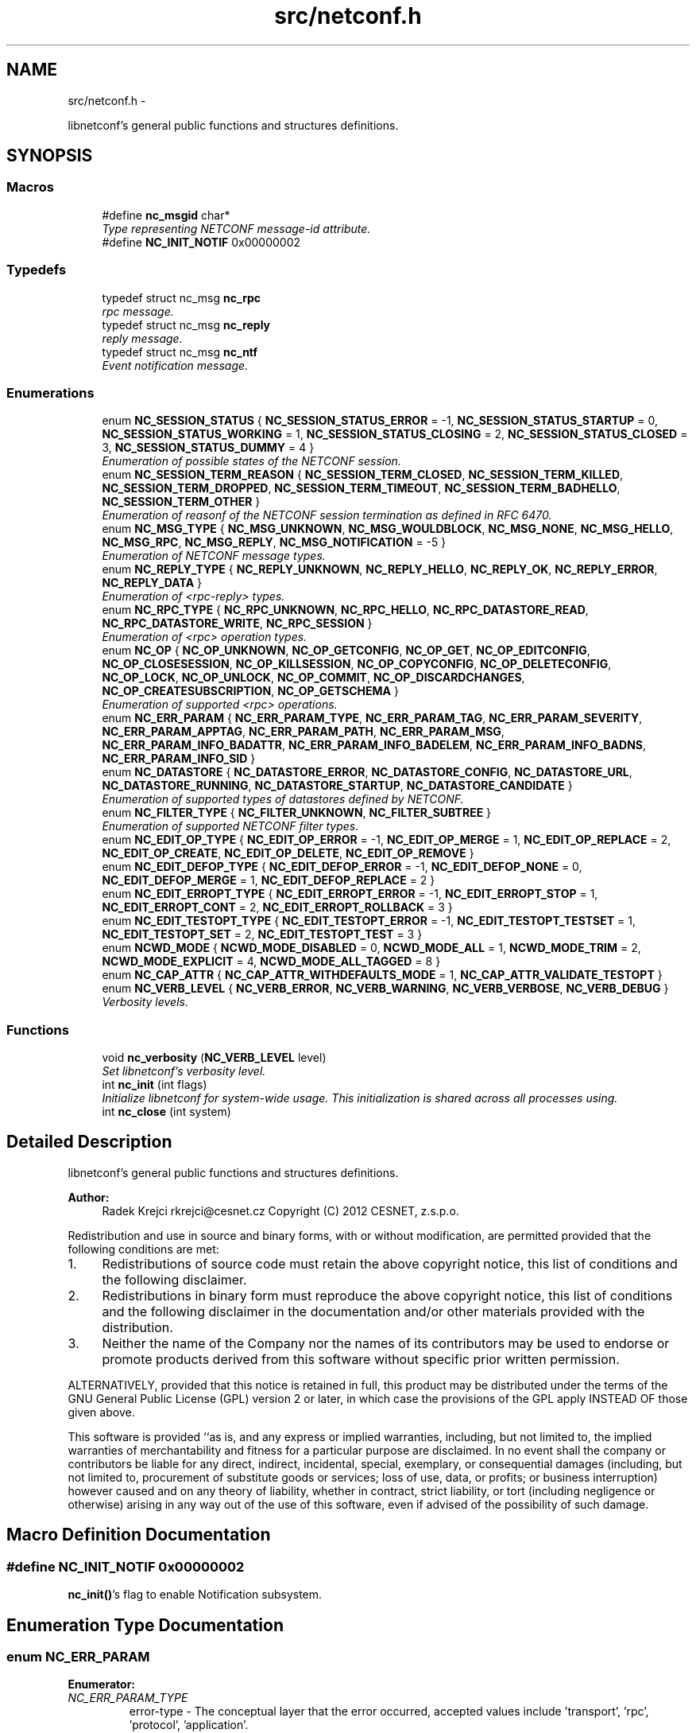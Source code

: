.TH "src/netconf.h" 3 "Tue Dec 18 2012" "Version 0.3.0" "libnetconf" \" -*- nroff -*-
.ad l
.nh
.SH NAME
src/netconf.h \- 
.PP
libnetconf's general public functions and structures definitions\&.  

.SH SYNOPSIS
.br
.PP
.SS "Macros"

.in +1c
.ti -1c
.RI "#define \fBnc_msgid\fP   char*"
.br
.RI "\fIType representing NETCONF message-id attribute\&. \fP"
.ti -1c
.RI "#define \fBNC_INIT_NOTIF\fP   0x00000002"
.br
.in -1c
.SS "Typedefs"

.in +1c
.ti -1c
.RI "typedef struct nc_msg \fBnc_rpc\fP"
.br
.RI "\fIrpc message\&. \fP"
.ti -1c
.RI "typedef struct nc_msg \fBnc_reply\fP"
.br
.RI "\fIreply message\&. \fP"
.ti -1c
.RI "typedef struct nc_msg \fBnc_ntf\fP"
.br
.RI "\fIEvent notification message\&. \fP"
.in -1c
.SS "Enumerations"

.in +1c
.ti -1c
.RI "enum \fBNC_SESSION_STATUS\fP { \fBNC_SESSION_STATUS_ERROR\fP =  -1, \fBNC_SESSION_STATUS_STARTUP\fP =  0, \fBNC_SESSION_STATUS_WORKING\fP =  1, \fBNC_SESSION_STATUS_CLOSING\fP =  2, \fBNC_SESSION_STATUS_CLOSED\fP =  3, \fBNC_SESSION_STATUS_DUMMY\fP =  4 }"
.br
.RI "\fIEnumeration of possible states of the NETCONF session\&. \fP"
.ti -1c
.RI "enum \fBNC_SESSION_TERM_REASON\fP { \fBNC_SESSION_TERM_CLOSED\fP, \fBNC_SESSION_TERM_KILLED\fP, \fBNC_SESSION_TERM_DROPPED\fP, \fBNC_SESSION_TERM_TIMEOUT\fP, \fBNC_SESSION_TERM_BADHELLO\fP, \fBNC_SESSION_TERM_OTHER\fP }"
.br
.RI "\fIEnumeration of reasonf of the NETCONF session termination as defined in RFC 6470\&. \fP"
.ti -1c
.RI "enum \fBNC_MSG_TYPE\fP { \fBNC_MSG_UNKNOWN\fP, \fBNC_MSG_WOULDBLOCK\fP, \fBNC_MSG_NONE\fP, \fBNC_MSG_HELLO\fP, \fBNC_MSG_RPC\fP, \fBNC_MSG_REPLY\fP, \fBNC_MSG_NOTIFICATION\fP =  -5 }"
.br
.RI "\fIEnumeration of NETCONF message types\&. \fP"
.ti -1c
.RI "enum \fBNC_REPLY_TYPE\fP { \fBNC_REPLY_UNKNOWN\fP, \fBNC_REPLY_HELLO\fP, \fBNC_REPLY_OK\fP, \fBNC_REPLY_ERROR\fP, \fBNC_REPLY_DATA\fP }"
.br
.RI "\fIEnumeration of <rpc-reply> types\&. \fP"
.ti -1c
.RI "enum \fBNC_RPC_TYPE\fP { \fBNC_RPC_UNKNOWN\fP, \fBNC_RPC_HELLO\fP, \fBNC_RPC_DATASTORE_READ\fP, \fBNC_RPC_DATASTORE_WRITE\fP, \fBNC_RPC_SESSION\fP }"
.br
.RI "\fIEnumeration of <rpc> operation types\&. \fP"
.ti -1c
.RI "enum \fBNC_OP\fP { \fBNC_OP_UNKNOWN\fP, \fBNC_OP_GETCONFIG\fP, \fBNC_OP_GET\fP, \fBNC_OP_EDITCONFIG\fP, \fBNC_OP_CLOSESESSION\fP, \fBNC_OP_KILLSESSION\fP, \fBNC_OP_COPYCONFIG\fP, \fBNC_OP_DELETECONFIG\fP, \fBNC_OP_LOCK\fP, \fBNC_OP_UNLOCK\fP, \fBNC_OP_COMMIT\fP, \fBNC_OP_DISCARDCHANGES\fP, \fBNC_OP_CREATESUBSCRIPTION\fP, \fBNC_OP_GETSCHEMA\fP }"
.br
.RI "\fIEnumeration of supported <rpc> operations\&. \fP"
.ti -1c
.RI "enum \fBNC_ERR_PARAM\fP { \fBNC_ERR_PARAM_TYPE\fP, \fBNC_ERR_PARAM_TAG\fP, \fBNC_ERR_PARAM_SEVERITY\fP, \fBNC_ERR_PARAM_APPTAG\fP, \fBNC_ERR_PARAM_PATH\fP, \fBNC_ERR_PARAM_MSG\fP, \fBNC_ERR_PARAM_INFO_BADATTR\fP, \fBNC_ERR_PARAM_INFO_BADELEM\fP, \fBNC_ERR_PARAM_INFO_BADNS\fP, \fBNC_ERR_PARAM_INFO_SID\fP }"
.br
.ti -1c
.RI "enum \fBNC_DATASTORE\fP { \fBNC_DATASTORE_ERROR\fP, \fBNC_DATASTORE_CONFIG\fP, \fBNC_DATASTORE_URL\fP, \fBNC_DATASTORE_RUNNING\fP, \fBNC_DATASTORE_STARTUP\fP, \fBNC_DATASTORE_CANDIDATE\fP }"
.br
.RI "\fIEnumeration of supported types of datastores defined by NETCONF\&. \fP"
.ti -1c
.RI "enum \fBNC_FILTER_TYPE\fP { \fBNC_FILTER_UNKNOWN\fP, \fBNC_FILTER_SUBTREE\fP }"
.br
.RI "\fIEnumeration of supported NETCONF filter types\&. \fP"
.ti -1c
.RI "enum \fBNC_EDIT_OP_TYPE\fP { \fBNC_EDIT_OP_ERROR\fP =  -1, \fBNC_EDIT_OP_MERGE\fP =  1, \fBNC_EDIT_OP_REPLACE\fP =  2, \fBNC_EDIT_OP_CREATE\fP, \fBNC_EDIT_OP_DELETE\fP, \fBNC_EDIT_OP_REMOVE\fP }"
.br
.ti -1c
.RI "enum \fBNC_EDIT_DEFOP_TYPE\fP { \fBNC_EDIT_DEFOP_ERROR\fP =  -1, \fBNC_EDIT_DEFOP_NONE\fP =  0, \fBNC_EDIT_DEFOP_MERGE\fP =  1, \fBNC_EDIT_DEFOP_REPLACE\fP =  2 }"
.br
.ti -1c
.RI "enum \fBNC_EDIT_ERROPT_TYPE\fP { \fBNC_EDIT_ERROPT_ERROR\fP =  -1, \fBNC_EDIT_ERROPT_STOP\fP =  1, \fBNC_EDIT_ERROPT_CONT\fP =  2, \fBNC_EDIT_ERROPT_ROLLBACK\fP =  3 }"
.br
.ti -1c
.RI "enum \fBNC_EDIT_TESTOPT_TYPE\fP { \fBNC_EDIT_TESTOPT_ERROR\fP =  -1, \fBNC_EDIT_TESTOPT_TESTSET\fP =  1, \fBNC_EDIT_TESTOPT_SET\fP =  2, \fBNC_EDIT_TESTOPT_TEST\fP =  3 }"
.br
.ti -1c
.RI "enum \fBNCWD_MODE\fP { \fBNCWD_MODE_DISABLED\fP =  0, \fBNCWD_MODE_ALL\fP =  1, \fBNCWD_MODE_TRIM\fP =  2, \fBNCWD_MODE_EXPLICIT\fP =  4, \fBNCWD_MODE_ALL_TAGGED\fP =  8 }"
.br
.ti -1c
.RI "enum \fBNC_CAP_ATTR\fP { \fBNC_CAP_ATTR_WITHDEFAULTS_MODE\fP =  1, \fBNC_CAP_ATTR_VALIDATE_TESTOPT\fP }"
.br
.ti -1c
.RI "enum \fBNC_VERB_LEVEL\fP { \fBNC_VERB_ERROR\fP, \fBNC_VERB_WARNING\fP, \fBNC_VERB_VERBOSE\fP, \fBNC_VERB_DEBUG\fP }"
.br
.RI "\fIVerbosity levels\&. \fP"
.in -1c
.SS "Functions"

.in +1c
.ti -1c
.RI "void \fBnc_verbosity\fP (\fBNC_VERB_LEVEL\fP level)"
.br
.RI "\fISet libnetconf's verbosity level\&. \fP"
.ti -1c
.RI "int \fBnc_init\fP (int flags)"
.br
.RI "\fIInitialize libnetconf for system-wide usage\&. This initialization is shared across all processes using\&. \fP"
.ti -1c
.RI "int \fBnc_close\fP (int system)"
.br
.in -1c
.SH "Detailed Description"
.PP 
libnetconf's general public functions and structures definitions\&. 

\fBAuthor:\fP
.RS 4
Radek Krejci rkrejci@cesnet.cz Copyright (C) 2012 CESNET, z\&.s\&.p\&.o\&.
.RE
.PP
Redistribution and use in source and binary forms, with or without modification, are permitted provided that the following conditions are met:
.IP "1." 4
Redistributions of source code must retain the above copyright notice, this list of conditions and the following disclaimer\&.
.IP "2." 4
Redistributions in binary form must reproduce the above copyright notice, this list of conditions and the following disclaimer in the documentation and/or other materials provided with the distribution\&.
.IP "3." 4
Neither the name of the Company nor the names of its contributors may be used to endorse or promote products derived from this software without specific prior written permission\&.
.PP
.PP
ALTERNATIVELY, provided that this notice is retained in full, this product may be distributed under the terms of the GNU General Public License (GPL) version 2 or later, in which case the provisions of the GPL apply INSTEAD OF those given above\&.
.PP
This software is provided ``as is, and any express or implied warranties, including, but not limited to, the implied warranties of merchantability and fitness for a particular purpose are disclaimed\&. In no event shall the company or contributors be liable for any direct, indirect, incidental, special, exemplary, or consequential damages (including, but not limited to, procurement of substitute goods or services; loss of use, data, or profits; or business interruption) however caused and on any theory of liability, whether in contract, strict liability, or tort (including negligence or otherwise) arising in any way out of the use of this software, even if advised of the possibility of such damage\&. 
.SH "Macro Definition Documentation"
.PP 
.SS "#define NC_INIT_NOTIF   0x00000002"
\fBnc_init()\fP's flag to enable Notification subsystem\&. 
.SH "Enumeration Type Documentation"
.PP 
.SS "enum \fBNC_ERR_PARAM\fP"

.PP
\fBEnumerator: \fP
.in +1c
.TP
\fB\fINC_ERR_PARAM_TYPE \fP\fP
error-type - The conceptual layer that the error occurred, accepted values include 'transport', 'rpc', 'protocol', 'application'\&. 
.TP
\fB\fINC_ERR_PARAM_TAG \fP\fP
error-tag - Contains a string identifying the error condition\&. 
.TP
\fB\fINC_ERR_PARAM_SEVERITY \fP\fP
error-severity - The error severity, accepted values are 'error' and 'warning'\&. 
.TP
\fB\fINC_ERR_PARAM_APPTAG \fP\fP
error-app-tag - Contains a string identifying the data-model-specific or implementation-specific error condition, if one exists\&. This element will not be present if no appropriate application error-tag can be associated with a particular error condition\&. If a data-model-specific and an implementation-specific error-app-tag both exist, then the data-model-specific value MUST be used by the server\&. 
.TP
\fB\fINC_ERR_PARAM_PATH \fP\fP
error-path - Contains the absolute XPath expression identifying the element path to the node that is associated with the error being reported\&. 
.TP
\fB\fINC_ERR_PARAM_MSG \fP\fP
error-message - A string describing the error\&. 
.TP
\fB\fINC_ERR_PARAM_INFO_BADATTR \fP\fP
bad-attribute in error-info - name of the attribute, contained in 'bad-attribute', 'missing-attribute' and 'unknown-attribute' errors\&. 
.TP
\fB\fINC_ERR_PARAM_INFO_BADELEM \fP\fP
bad-element in error-info - name of the element, contained in 'missing-attribute', bad-attribute', 'unknown-attribute', 'missing-element', 'bad-element', 'unknown-element' and 'unknown-namespace' errors\&. 
.TP
\fB\fINC_ERR_PARAM_INFO_BADNS \fP\fP
bad-namespace in error-info - name of the unexpected namespace, contained in 'unknown-namespace' error\&. 
.TP
\fB\fINC_ERR_PARAM_INFO_SID \fP\fP
session-id in error-info - session ID of session holding the requested lock, contained in 'lock-denied' error\&. 
.SS "enum \fBNC_EDIT_OP_TYPE\fP"

.PP
\fBEnumerator: \fP
.in +1c
.TP
\fB\fINC_EDIT_OP_ERROR \fP\fP
.TP
\fB\fINC_EDIT_OP_MERGE \fP\fP
.TP
\fB\fINC_EDIT_OP_REPLACE \fP\fP
.TP
\fB\fINC_EDIT_OP_CREATE \fP\fP
.TP
\fB\fINC_EDIT_OP_DELETE \fP\fP
.TP
\fB\fINC_EDIT_OP_REMOVE \fP\fP

.SS "enum \fBNC_EDIT_DEFOP_TYPE\fP"

.PP
\fBEnumerator: \fP
.in +1c
.TP
\fB\fINC_EDIT_DEFOP_ERROR \fP\fP
.TP
\fB\fINC_EDIT_DEFOP_NONE \fP\fP
.TP
\fB\fINC_EDIT_DEFOP_MERGE \fP\fP
.TP
\fB\fINC_EDIT_DEFOP_REPLACE \fP\fP

.SS "enum \fBNC_EDIT_ERROPT_TYPE\fP"

.PP
\fBEnumerator: \fP
.in +1c
.TP
\fB\fINC_EDIT_ERROPT_ERROR \fP\fP
.TP
\fB\fINC_EDIT_ERROPT_STOP \fP\fP
.TP
\fB\fINC_EDIT_ERROPT_CONT \fP\fP
.TP
\fB\fINC_EDIT_ERROPT_ROLLBACK \fP\fP

.SS "enum \fBNC_EDIT_TESTOPT_TYPE\fP"

.PP
\fBEnumerator: \fP
.in +1c
.TP
\fB\fINC_EDIT_TESTOPT_ERROR \fP\fP
.TP
\fB\fINC_EDIT_TESTOPT_TESTSET \fP\fP
.TP
\fB\fINC_EDIT_TESTOPT_SET \fP\fP
.TP
\fB\fINC_EDIT_TESTOPT_TEST \fP\fP

.SS "enum \fBNCWD_MODE\fP"

.PP
\fBEnumerator: \fP
.in +1c
.TP
\fB\fINCWD_MODE_DISABLED \fP\fP
.TP
\fB\fINCWD_MODE_ALL \fP\fP
.TP
\fB\fINCWD_MODE_TRIM \fP\fP
.TP
\fB\fINCWD_MODE_EXPLICIT \fP\fP
.TP
\fB\fINCWD_MODE_ALL_TAGGED \fP\fP

.SS "enum \fBNC_CAP_ATTR\fP"

.PP
\fBEnumerator: \fP
.in +1c
.TP
\fB\fINC_CAP_ATTR_WITHDEFAULTS_MODE \fP\fP
.TP
\fB\fINC_CAP_ATTR_VALIDATE_TESTOPT \fP\fP

.SH "Author"
.PP 
Generated automatically by Doxygen for libnetconf from the source code\&.
